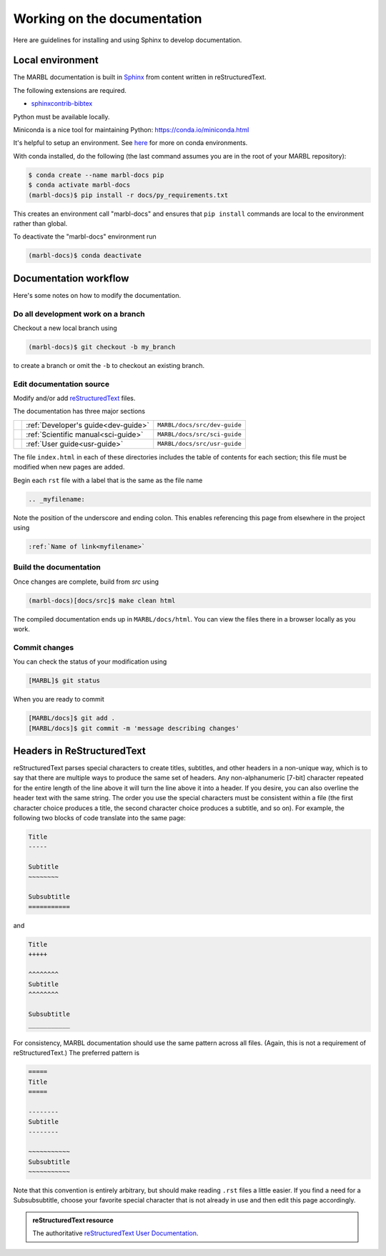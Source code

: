.. _working-on-docs:

============================
Working on the documentation
============================

Here are guidelines for installing and using Sphinx to develop documentation.

-----------------
Local environment
-----------------

The MARBL documentation is built in `Sphinx
<http://www.sphinx-doc.org>`_
from content written in reStructuredText.

The following extensions are required.

* `sphinxcontrib-bibtex <https://sphinxcontrib-bibtex.readthedocs.io>`_


Python must be available locally.

Miniconda is a nice tool for maintaining Python:
https://conda.io/miniconda.html

It's helpful to setup an environment. See `here
<https://conda.io/docs/using/envs.html>`_
for more on conda environments.

With conda installed, do the following (the last command assumes you are in the root of your MARBL repository):

.. code-block:: none

  $ conda create --name marbl-docs pip
  $ conda activate marbl-docs
  (marbl-docs)$ pip install -r docs/py_requirements.txt

This creates an environment call "marbl-docs" and ensures that ``pip install`` commands are local to the environment rather than global.

To deactivate the "marbl-docs" environment run

.. code-block:: none

  (marbl-docs)$ conda deactivate

----------------------
Documentation workflow
----------------------

Here's some notes on how to modify the documentation.


~~~~~~~~~~~~~~~~~~~~~~~~~~~~~~~~~~~
Do all development work on a branch
~~~~~~~~~~~~~~~~~~~~~~~~~~~~~~~~~~~

Checkout a new local branch using

.. code-block:: none

  (marbl-docs)$ git checkout -b my_branch

to create a branch or omit the ``-b`` to checkout an existing branch.

~~~~~~~~~~~~~~~~~~~~~~~~~
Edit documentation source
~~~~~~~~~~~~~~~~~~~~~~~~~

Modify and/or add `reStructuredText
<http://www.sphinx-doc.org/en/stable/rest.html#rst-primer>`_
files.

The documentation has three major sections

==   ====================================  ============================
\    :ref:`Developer's guide<dev-guide>`   ``MARBL/docs/src/dev-guide``
\    :ref:`Scientific manual<sci-guide>`   ``MARBL/docs/src/sci-guide``
\    :ref:`User guide<usr-guide>`          ``MARBL/docs/src/usr-guide``
==   ====================================  ============================

The file ``index.html`` in each of these directories includes the table of contents for each section; this file must be modified when new pages are added.

Begin each ``rst`` file with a label that is the same as the file name

.. code-block:: none

  .. _myfilename:

Note the position of the underscore and ending colon.
This enables referencing this page from elsewhere in the project using

.. code-block:: none

  :ref:`Name of link<myfilename>`

~~~~~~~~~~~~~~~~~~~~~~~
Build the documentation
~~~~~~~~~~~~~~~~~~~~~~~

Once changes are complete, build from `src` using

.. code-block:: none

  (marbl-docs)[docs/src]$ make clean html

The compiled documentation ends up in ``MARBL/docs/html``.
You can view the files there in a browser locally as you work.

~~~~~~~~~~~~~~
Commit changes
~~~~~~~~~~~~~~

You can check the status of your modification using

.. code-block:: none

  [MARBL]$ git status

When you are ready to commit

.. code-block:: none

  [MARBL/docs]$ git add .
  [MARBL/docs]$ git commit -m 'message describing changes'

---------------------------
Headers in ReStructuredText
---------------------------

reStructuredText parses special characters to create titles, subtitles, and other headers in a non-unique way, which is to say that there are multiple ways to produce the same set of headers.
Any non-alphanumeric [7-bit] character repeated for the entire length of the line above it will turn the line above it into a header.
If you desire, you can also overline the header text with the same string.
The order you use the special characters must be consistent within a file (the first character choice produces a title, the second character choice produces a subtitle, and so on).
For example, the following two blocks of code translate into the same page:

.. code-block:: none

  Title
  -----

  Subtitle
  ~~~~~~~~

  Subsubtitle
  ===========

and

.. code-block:: none

  Title
  +++++

  ^^^^^^^^
  Subtitle
  ^^^^^^^^

  Subsubtitle
  ___________

For consistency, MARBL documentation should use the same pattern across all files.
(Again, this is not a requirement of reStructuredText.)
The preferred pattern is

.. code-block:: none

  =====
  Title
  =====

  --------
  Subtitle
  --------

  ~~~~~~~~~~~
  Subsubtitle
  ~~~~~~~~~~~

Note that this convention is entirely arbitrary, but should make reading ``.rst`` files a little easier.
If you find a need for a Subsubsubtitle, choose your favorite special character that is not already in use and then edit this page accordingly.

.. admonition:: reStructuredText resource

   The authoritative `reStructuredText User Documentation
   <http://docutils.sourceforge.net/rst.html>`_.
